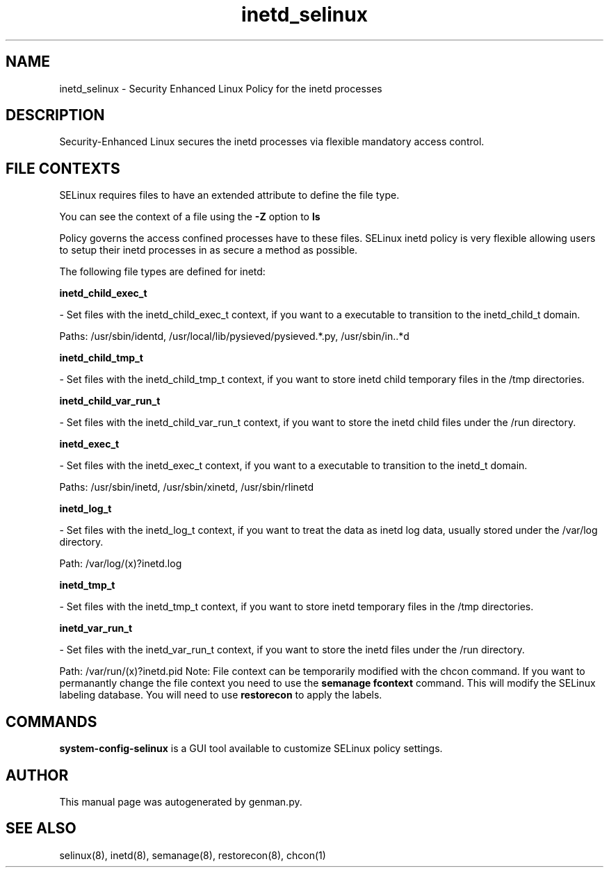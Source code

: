 .TH  "inetd_selinux"  "8"  "inetd" "dwalsh@redhat.com" "inetd SELinux Policy documentation"
.SH "NAME"
inetd_selinux \- Security Enhanced Linux Policy for the inetd processes
.SH "DESCRIPTION"

Security-Enhanced Linux secures the inetd processes via flexible mandatory access
control.  
.SH FILE CONTEXTS
SELinux requires files to have an extended attribute to define the file type. 
.PP
You can see the context of a file using the \fB\-Z\fP option to \fBls\bP
.PP
Policy governs the access confined processes have to these files. 
SELinux inetd policy is very flexible allowing users to setup their inetd processes in as secure a method as possible.
.PP 
The following file types are defined for inetd:


.EX
.B inetd_child_exec_t 
.EE

- Set files with the inetd_child_exec_t context, if you want to a executable to transition to the inetd_child_t domain.

.br
Paths: 
/usr/sbin/identd, /usr/local/lib/pysieved/pysieved.*\.py, /usr/sbin/in\..*d

.EX
.B inetd_child_tmp_t 
.EE

- Set files with the inetd_child_tmp_t context, if you want to store inetd child temporary files in the /tmp directories.


.EX
.B inetd_child_var_run_t 
.EE

- Set files with the inetd_child_var_run_t context, if you want to store the inetd child files under the /run directory.


.EX
.B inetd_exec_t 
.EE

- Set files with the inetd_exec_t context, if you want to a executable to transition to the inetd_t domain.

.br
Paths: 
/usr/sbin/inetd, /usr/sbin/xinetd, /usr/sbin/rlinetd

.EX
.B inetd_log_t 
.EE

- Set files with the inetd_log_t context, if you want to treat the data as inetd log data, usually stored under the /var/log directory.

.br
Path: 
/var/log/(x)?inetd\.log

.EX
.B inetd_tmp_t 
.EE

- Set files with the inetd_tmp_t context, if you want to store inetd temporary files in the /tmp directories.


.EX
.B inetd_var_run_t 
.EE

- Set files with the inetd_var_run_t context, if you want to store the inetd files under the /run directory.

.br
Path: 
/var/run/(x)?inetd\.pid
Note: File context can be temporarily modified with the chcon command.  If you want to permanantly change the file context you need to use the 
.B semanage fcontext 
command.  This will modify the SELinux labeling database.  You will need to use
.B restorecon
to apply the labels.

.SH "COMMANDS"

.PP
.B system-config-selinux 
is a GUI tool available to customize SELinux policy settings.

.SH AUTHOR	
This manual page was autogenerated by genman.py.

.SH "SEE ALSO"
selinux(8), inetd(8), semanage(8), restorecon(8), chcon(1)
